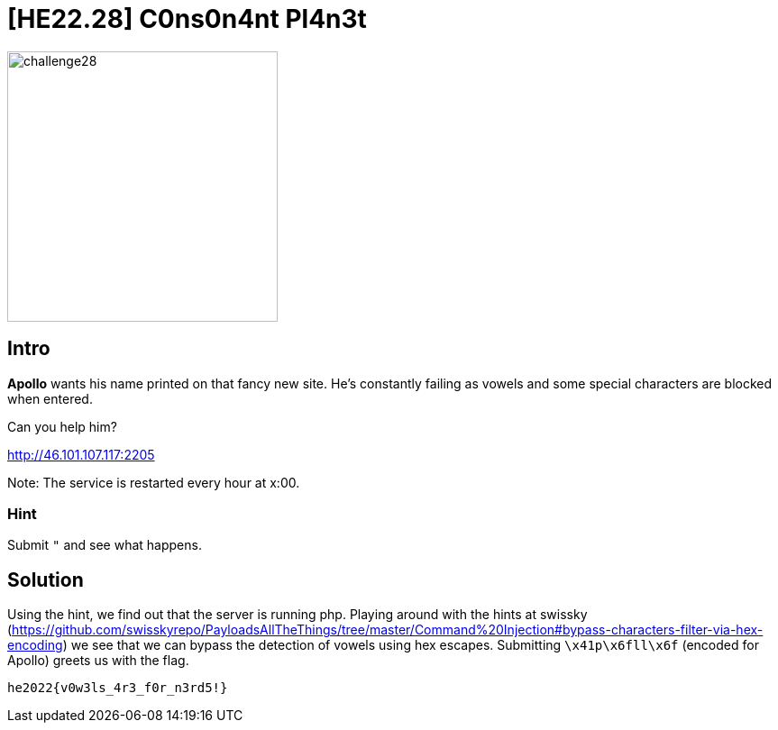 = [HE22.28] C0ns0n4nt Pl4n3t

image::level7/challenge28.jpg[,300,float="right"]
== Intro
*Apollo* wants his name printed on that fancy new site. He's constantly failing
as vowels and some special characters are blocked when entered.

Can you help him?

http://46.101.107.117:2205

Note: The service is restarted every hour at x:00.

=== Hint
Submit `"` and see what happens.

== Solution

Using the hint, we find out that the server is running php.  Playing around
with the hints at swissky 
(https://github.com/swisskyrepo/PayloadsAllTheThings/tree/master/Command%20Injection#bypass-characters-filter-via-hex-encoding)
we see that we can bypass the detection of vowels using hex escapes.
Submitting `\x41p\x6fll\x6f` (encoded for Apollo) greets us with the flag.

`he2022{v0w3ls_4r3_f0r_n3rd5!}`





	









